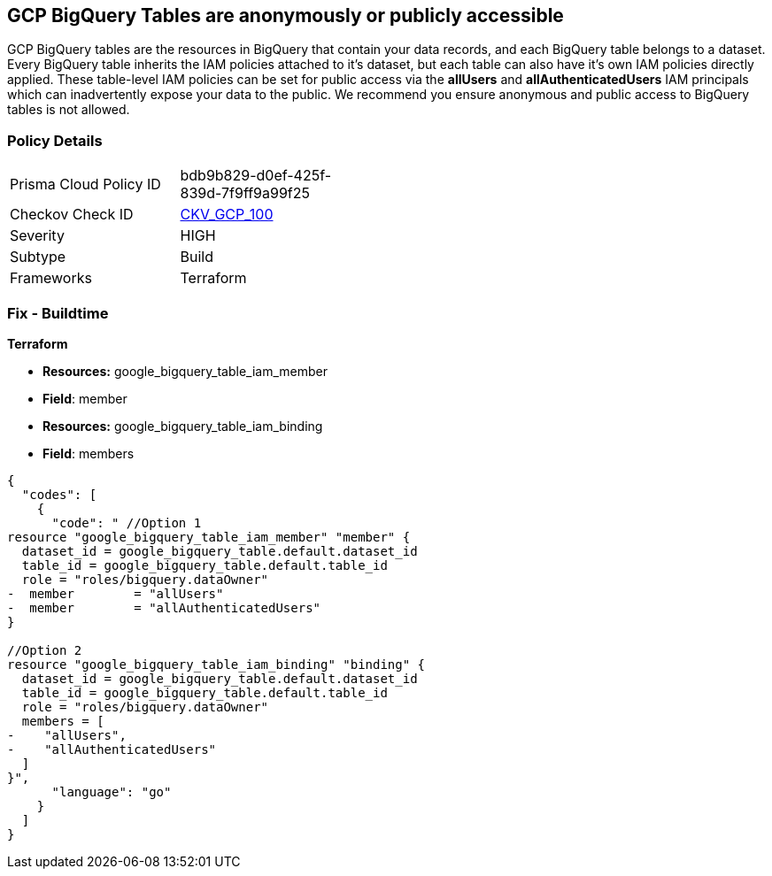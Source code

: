 == GCP BigQuery Tables are anonymously or publicly accessible

GCP BigQuery tables are the resources in BigQuery that contain your data records, and each BigQuery table belongs to a dataset.
Every BigQuery table inherits the IAM policies attached to it's dataset, but each table can also have it's own IAM policies directly applied.
These table-level IAM policies can be set for public access via the *allUsers* and *allAuthenticatedUsers* IAM principals which can inadvertently expose your data to the public.
We recommend you ensure anonymous and public access to BigQuery tables is not allowed.

=== Policy Details 

[width=45%]
[cols="1,1"]
|=== 
|Prisma Cloud Policy ID 
| bdb9b829-d0ef-425f-839d-7f9ff9a99f25

|Checkov Check ID 
| https://github.com/bridgecrewio/checkov/tree/master/checkov/terraform/checks/resource/gcp/BigQueryPrivateTable.py[CKV_GCP_100]

|Severity
|HIGH

|Subtype
|Build

|Frameworks
|Terraform

|=== 

////
=== Fix - Runtime


* GCP Console* 


To change the policy using the GCP Console, follow these steps:

. Log in to the GCP Console at https://console.cloud.google.com.

. Navigate to https://console.cloud.google.com/bigquery [BigQuery].

. On the * Dataset Explorer* details page, expand the _dataset_ that contains your _table_.

. Select your target table's kebab menu and then select * open*.

. Click the * SHARE* button to open the table's IAM policies.

. To remove a specific role assignment, to the front of * allUsers* and * allAuthenticatedUsers*, click * Delete*.


* CLI Command* 


To remove access to * allUsers* and * allAuthenticatedUsers*, you need to first get the BigQuery tables existing IAM policy.
To retrieve the existing policy and copy it to a local file:


[source,shell]
----
{
  "codes": [
    {
      "code": "bq get-iam-policy --format=prettyjson \\
 PROJECT-ID:DATASET.TABLE \\
 > policy.jso",
      "language": "shell"
    }
  ]
}
----
Replace * PROJECT-ID* with the project ID where the BigQuery table lives.
Replace * DATASET* with the name of the BigQuery dataset that contains the table.
Replace * TABLE* with the table name.
Next, locate and remove the IAM bindings with either * allUsers* or * allAuthenticatedUsers* depending on your Checkov error.
After modifying the `policy.json` file, update BigQuery table with the following command:


[source,shell]
----
{
  "codes": [
    {
      "code": "bq set-iam-policy \\
 PROJECT-ID:DATASET.TABLE \\
 policy.json",
      "language": "shell"
    }
  ]
}
----
Replace * PROJECT-ID* with the project ID where the BigQuery table lives.
Replace * DATASET* with the name of the BigQuery dataset that contains the table.
Replace * TABLE* with the table name.
////

=== Fix - Buildtime


*Terraform* 


* *Resources:* google_bigquery_table_iam_member
* *Field*: member
* *Resources:* google_bigquery_table_iam_binding
* *Field*: members


[source,go]
----
{
  "codes": [
    {
      "code": " //Option 1
resource "google_bigquery_table_iam_member" "member" {
  dataset_id = google_bigquery_table.default.dataset_id
  table_id = google_bigquery_table.default.table_id
  role = "roles/bigquery.dataOwner"
-  member        = "allUsers"
-  member        = "allAuthenticatedUsers"
}

//Option 2
resource "google_bigquery_table_iam_binding" "binding" {
  dataset_id = google_bigquery_table.default.dataset_id
  table_id = google_bigquery_table.default.table_id
  role = "roles/bigquery.dataOwner"
  members = [
-    "allUsers",
-    "allAuthenticatedUsers"
  ]
}",
      "language": "go"
    }
  ]
}
----
